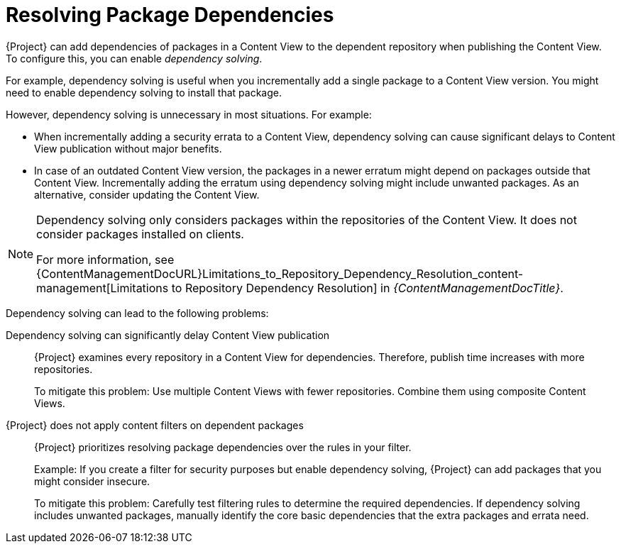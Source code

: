 [id="Resolving_Package_Dependencies_{context}"]
= Resolving Package Dependencies

{Project} can add dependencies of packages in a Content View to the dependent repository when publishing the Content View.
To configure this, you can enable _dependency solving_.

For example, dependency solving is useful when you incrementally add a single package to a Content View version.
You might need to enable dependency solving to install that package.

However, dependency solving is unnecessary in most situations. For example:

* When incrementally adding a security errata to a Content View, dependency solving can cause significant delays to Content View publication without major benefits.
* In case of an outdated Content View version, the packages in a newer erratum might depend on packages outside that Content View.
Incrementally adding the erratum using dependency solving might include unwanted packages.
As an alternative, consider updating the Content View.

[NOTE]
====
Dependency solving only considers packages within the repositories of the Content View.
It does not consider packages installed on clients.
ifeval::["{client-os-family}" == "Red Hat"]
For example, if a Content View includes only AppStream, dependency solving does not include dependent BaseOS content at publish time.
endif::[]

For more information, see {ContentManagementDocURL}Limitations_to_Repository_Dependency_Resolution_content-management[Limitations to Repository Dependency Resolution] in _{ContentManagementDocTitle}_.
====

Dependency solving can lead to the following problems:

Dependency solving can significantly delay Content View publication::
{Project} examines every repository in a Content View for dependencies.
Therefore, publish time increases with more repositories.
+
To mitigate this problem: Use multiple Content Views with fewer repositories.
Combine them using composite Content Views.

{Project} does not apply content filters on dependent packages::
{Project} prioritizes resolving package dependencies over the rules in your filter.
+
Example: If you create a filter for security purposes but enable dependency solving, {Project} can add packages that you might consider insecure.
+
To mitigate this problem: Carefully test filtering rules to determine the required dependencies.
If dependency solving includes unwanted packages, manually identify the core basic dependencies that the extra packages and errata need.
ifeval::["{client-os-family}" == "Red Hat"]
See also xref:Combining_exclusion_filters_with_dependency_solving[].
endif::[]

ifeval::["{client-os-family}" == "Red Hat"]
[id="Combining_exclusion_filters_with_dependency_solving"]
.Combining exclusion filters with dependency solving
====
You want to recreate {RHEL}{nbsp}8.3 using Content View filters and include selected errata from a later {RHEL}{nbsp}8 minor release.
To achieve this, you create filters to exclude most of the errata after the {RHEL}{nbsp}8.3 release date, except a few that you need.
Then, you enable dependency solving.

In this situation, dependency solving might include more packages than expected.
As a result, the client digresses from being a {RHEL}{nbsp}8.3 machine.

If you do not need the extra errata and packages, do not configure Content View filtering.
Instead, enable and use the {RHEL}{nbsp}8.3 repository on the *Content* > *Red Hat Repositories* page in the {ProjectWebUI}.
====

ifeval::["{client-os-family}" == "Red Hat"]
In some cases, excluding packages makes dependency solving impossible for DNF.
For example, if you make a {RHEL}{nbsp}8.3 repository with a few excluded packages, `dnf update` can fail.
Instead of enabling dependency solving to resolve the problem, investigate the error from `dnf` and adjust the filters to stop excluding the missing dependency.  Otherwise, dependency solving might cause the repository to digress from {RHEL} 8.3.
endif::[]

.Enabling Dependency Solving

Dependency solving is useful only in limited contexts.
Before enabling it, ensure you read and understand xref:Resolving_Package_Dependencies_content-management[]

.Procedure

To enable dependency solving per Content View in the {ProjectWebUI}

. Select *Content > Content Views*.
. In the list of content views, select the required content view.
. Under *Details*, toggle *Solve dependencies*.

To enable dependency solving by default:

. Select *Administer > Settings*.
. Under *Content*, change the value for *content view Dependency Solving Default* to *yes*.